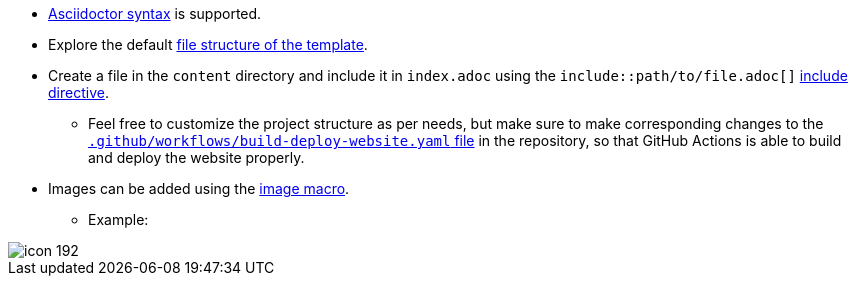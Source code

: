 * link:https://docs.asciidoctor.org/asciidoc/latest/syntax-quick-reference[Asciidoctor syntax^] is supported.
* Explore the default link:#_file_structure[file structure of the template].
* Create a file in the `content` directory and include it in `index.adoc` using the `include::path/to/file.adoc[]` link:https://docs.asciidoctor.org/asciidoc/latest/directives/include[include directive^].
	** Feel free to customize the project structure as per needs, but make sure to make corresponding changes to the link:https://github.com/HarshKapadia2/asciidoctor-jet/blob/main/.github/workflows/build-deploy-website.yaml[`.github/workflows/build-deploy-website.yaml` file^] in the repository, so that GitHub Actions is able to build and deploy the website properly.
* Images can be added using the link:https://docs.asciidoctor.org/asciidoc/latest/macros/images[image macro^].
	** Example:

image::icon-192.png[]

